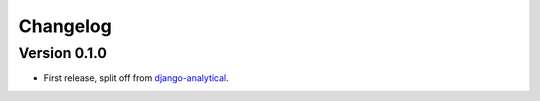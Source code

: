 Changelog
=========

Version 0.1.0
-------------
* First release, split off from django-analytical_.

.. _django-analytical: http://pypi.python.org/pypi/django-analytical
